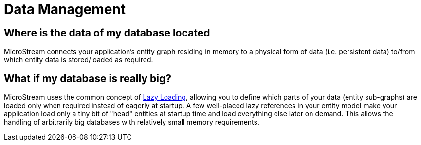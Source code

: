 = Data Management

== Where is the data of my database located

MicroStream connects your application's entity graph residing in memory to a physical form of data (i.e.
persistent data) to/from which entity data is stored/loaded as required.

== What if my database is really big?

MicroStream uses the common concept of xref:loading-data/lazy-loading/index.adoc[Lazy Loading], allowing you to define which parts of your data (entity sub-graphs) are loaded only when required instead of eagerly at startup.
A few well-placed lazy references in your entity model make your application load only a tiny bit of "head" entities at startup time and load everything else later on demand.
This allows the handling of arbitrarily big databases with relatively small memory requirements.
